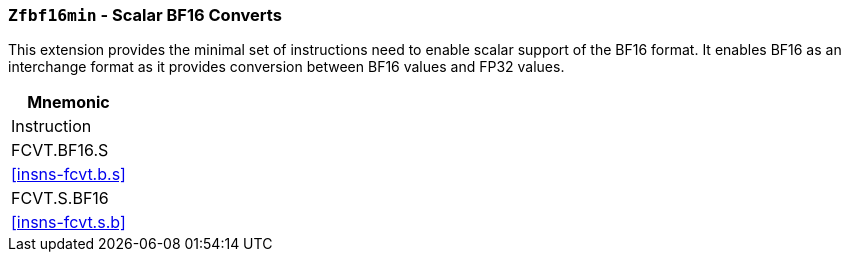 [[zfbf16min,Zfbf16min]]
=== `Zfbf16min` - Scalar BF16 Converts

This extension provides the minimal set of instructions need to enable scalar support
of the BF16 format. It enables BF16 as an interchange format as it provides conversion
between BF16 values and FP32 values. 

[%header]
|===
|Mnemonic
|Instruction
|FCVT.BF16.S    | <<insns-fcvt.b.s>>
|FCVT.S.BF16    | <<insns-fcvt.s.b>>
|===

